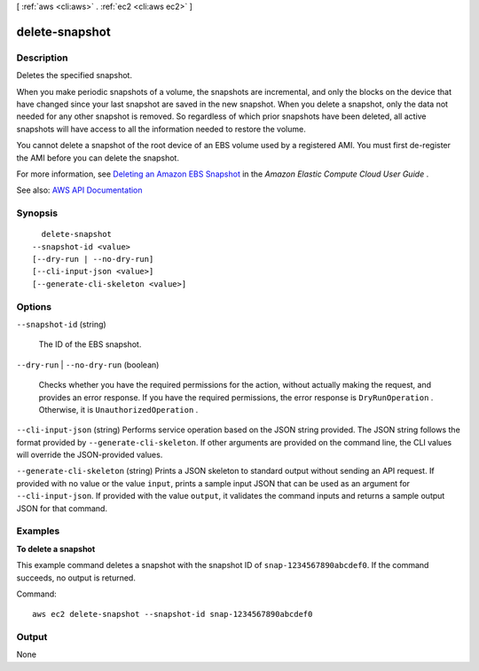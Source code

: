[ :ref:`aws <cli:aws>` . :ref:`ec2 <cli:aws ec2>` ]

.. _cli:aws ec2 delete-snapshot:


***************
delete-snapshot
***************



===========
Description
===========



Deletes the specified snapshot.

 

When you make periodic snapshots of a volume, the snapshots are incremental, and only the blocks on the device that have changed since your last snapshot are saved in the new snapshot. When you delete a snapshot, only the data not needed for any other snapshot is removed. So regardless of which prior snapshots have been deleted, all active snapshots will have access to all the information needed to restore the volume.

 

You cannot delete a snapshot of the root device of an EBS volume used by a registered AMI. You must first de-register the AMI before you can delete the snapshot.

 

For more information, see `Deleting an Amazon EBS Snapshot <http://docs.aws.amazon.com/AWSEC2/latest/UserGuide/ebs-deleting-snapshot.html>`_ in the *Amazon Elastic Compute Cloud User Guide* .



See also: `AWS API Documentation <https://docs.aws.amazon.com/goto/WebAPI/ec2-2016-11-15/DeleteSnapshot>`_


========
Synopsis
========

::

    delete-snapshot
  --snapshot-id <value>
  [--dry-run | --no-dry-run]
  [--cli-input-json <value>]
  [--generate-cli-skeleton <value>]




=======
Options
=======

``--snapshot-id`` (string)


  The ID of the EBS snapshot.

  

``--dry-run`` | ``--no-dry-run`` (boolean)


  Checks whether you have the required permissions for the action, without actually making the request, and provides an error response. If you have the required permissions, the error response is ``DryRunOperation`` . Otherwise, it is ``UnauthorizedOperation`` .

  

``--cli-input-json`` (string)
Performs service operation based on the JSON string provided. The JSON string follows the format provided by ``--generate-cli-skeleton``. If other arguments are provided on the command line, the CLI values will override the JSON-provided values.

``--generate-cli-skeleton`` (string)
Prints a JSON skeleton to standard output without sending an API request. If provided with no value or the value ``input``, prints a sample input JSON that can be used as an argument for ``--cli-input-json``. If provided with the value ``output``, it validates the command inputs and returns a sample output JSON for that command.



========
Examples
========

**To delete a snapshot**

This example command deletes a snapshot with the snapshot ID of ``snap-1234567890abcdef0``. If the command succeeds, no output is returned.

Command::

  aws ec2 delete-snapshot --snapshot-id snap-1234567890abcdef0


======
Output
======

None